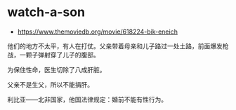 * watch-a-son
:PROPERTIES:
:CUSTOM_ID: watch-a-son
:END:
- [[https://www.themoviedb.org/movie/618224-bik-eneich]]

他们的地方不太平，有人在打仗。父亲带着母亲和儿子路过一处土路，前面爆发枪战，一颗子弹射穿了儿子的腹部。

为保住性命，医生切除了八成肝脏。

父亲不是生父，所以不能捐肝。

利比亚------北非国家，他国法律规定：婚前不能有性行为。
